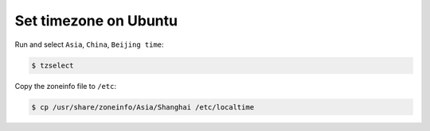 Set timezone on Ubuntu
======================

Run and select ``Asia``, ``China``, ``Beijing time``:

.. code-block:: console

    $ tzselect


Copy the zoneinfo file to ``/etc``:

.. code-block:: console

    $ cp /usr/share/zoneinfo/Asia/Shanghai /etc/localtime

